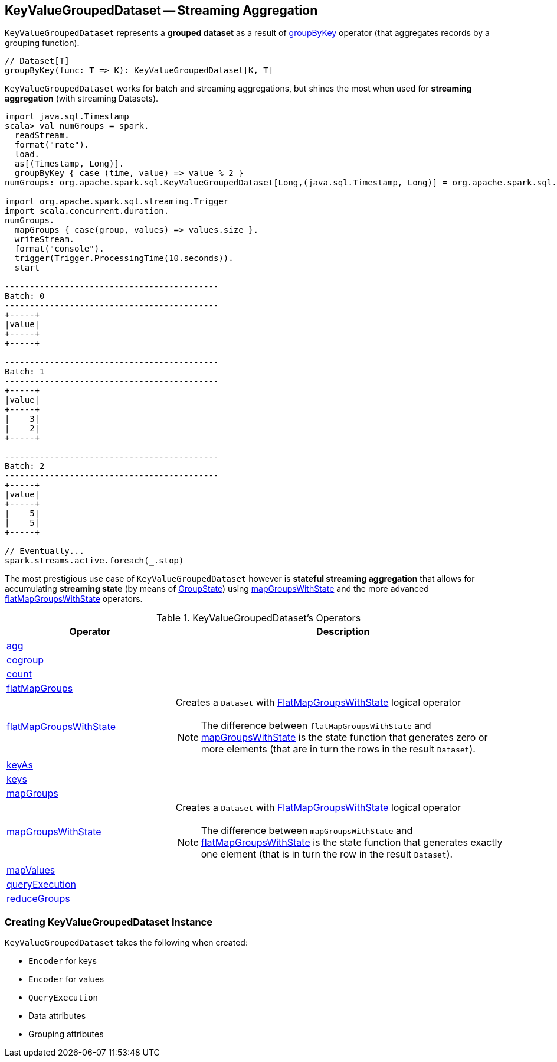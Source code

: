 == [[KeyValueGroupedDataset]] KeyValueGroupedDataset -- Streaming Aggregation

`KeyValueGroupedDataset` represents a *grouped dataset* as a result of link:spark-sql-streaming-Dataset-operators.adoc#groupByKey[groupByKey] operator (that aggregates records by a grouping function).

[source, scala]
----
// Dataset[T]
groupByKey(func: T => K): KeyValueGroupedDataset[K, T]
----

`KeyValueGroupedDataset` works for batch and streaming aggregations, but shines the most when used for *streaming aggregation* (with streaming Datasets).

[source, scala]
----
import java.sql.Timestamp
scala> val numGroups = spark.
  readStream.
  format("rate").
  load.
  as[(Timestamp, Long)].
  groupByKey { case (time, value) => value % 2 }
numGroups: org.apache.spark.sql.KeyValueGroupedDataset[Long,(java.sql.Timestamp, Long)] = org.apache.spark.sql.KeyValueGroupedDataset@616c1605

import org.apache.spark.sql.streaming.Trigger
import scala.concurrent.duration._
numGroups.
  mapGroups { case(group, values) => values.size }.
  writeStream.
  format("console").
  trigger(Trigger.ProcessingTime(10.seconds)).
  start

-------------------------------------------
Batch: 0
-------------------------------------------
+-----+
|value|
+-----+
+-----+

-------------------------------------------
Batch: 1
-------------------------------------------
+-----+
|value|
+-----+
|    3|
|    2|
+-----+

-------------------------------------------
Batch: 2
-------------------------------------------
+-----+
|value|
+-----+
|    5|
|    5|
+-----+

// Eventually...
spark.streams.active.foreach(_.stop)
----

The most prestigious use case of `KeyValueGroupedDataset` however is *stateful streaming aggregation* that allows for accumulating *streaming state* (by means of link:spark-sql-streaming-GroupState.adoc[GroupState]) using <<mapGroupsWithState, mapGroupsWithState>> and the more advanced <<flatMapGroupsWithState, flatMapGroupsWithState>> operators.

[[operators]]
.KeyValueGroupedDataset's Operators
[cols="1,2",options="header",width="100%"]
|===
| Operator
| Description

| <<agg, agg>>
|

| <<cogroup, cogroup>>
|

| <<count, count>>
|

| <<flatMapGroups, flatMapGroups>>
|

| [[flatMapGroupsWithState]] link:spark-sql-streaming-KeyValueGroupedDataset-flatMapGroupsWithState.adoc[flatMapGroupsWithState]
a| Creates a `Dataset` with link:spark-sql-streaming-FlatMapGroupsWithState.adoc#apply[FlatMapGroupsWithState] logical operator

NOTE: The difference between `flatMapGroupsWithState` and <<mapGroupsWithState, mapGroupsWithState>> is the state function that generates zero or more elements (that are in turn the rows in the result `Dataset`).

| <<keyAs, keyAs>>
|

| <<keys, keys>>
|

| <<mapGroups, mapGroups>>
|

| [[mapGroupsWithState]] link:spark-sql-streaming-KeyValueGroupedDataset-mapGroupsWithState.adoc[mapGroupsWithState]
a| Creates a `Dataset` with link:spark-sql-streaming-FlatMapGroupsWithState.adoc#apply[FlatMapGroupsWithState] logical operator

NOTE: The difference between `mapGroupsWithState` and <<flatMapGroupsWithState, flatMapGroupsWithState>> is the state function that generates exactly one element (that is in turn the row in the result `Dataset`).

| <<mapValues, mapValues>>
|

| <<queryExecution, queryExecution>>
|

| <<reduceGroups, reduceGroups>>
|
|===

=== [[creating-instance]] Creating KeyValueGroupedDataset Instance

`KeyValueGroupedDataset` takes the following when created:

* [[kEncoder]] `Encoder` for keys
* [[vEncoder]] `Encoder` for values
* [[queryExecution]] `QueryExecution`
* [[dataAttributes]] Data attributes
* [[groupingAttributes]] Grouping attributes
